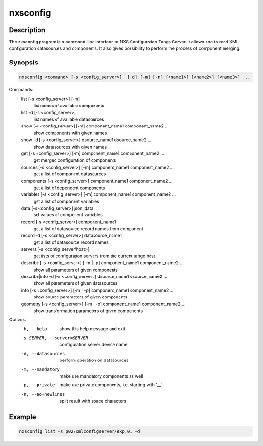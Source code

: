 =========
nxsconfig
=========

Description
-----------

The nxsconfig program
is a command-line interface to NXS Configuration Tango Server.
It allows one to read XML configuration datasources
and components. It also gives possibility to
perform the process of component merging.

Synopsis
--------

.. code:: bash

	  nxsconfig <command> [-s <config_server>]  [-d] [-m] [-n] [<name1>] [<name2>] [<name3>] ...

Commands:
   list [-s <config_server>] [-m]
          list names of available components
   list -d [-s <config_server>]
          list names of available datasources
   show [-s <config_server>] [-m] component_name1 component_name2 ...
          show components with given names
   show -d [-s <config_server>] dsource_name1 dsource_name2 ...
          show datasources with given names
   get [-s <config_server>]  [-m] component_name1 component_name2 ...
          get merged configuration of components
   sources [-s <config_server>] [-m] component_name1 component_name2 ...
          get a list of component datasources
   components [-s <config_server>] component_name1 component_name2 ...
          get a list of dependent components
   variables [-s <config_server>] [-m] component_name1 component_name2 ...
          get a list of component variables
   data [-s <config_server>] json_data
          set values of component variables
   record [-s <config_server>]  component_name1
          get a list of datasource record names from component
   record -d [-s <config_server>] datasource_name1
          get a list of datasource record names
   servers [-s <config_server/host>]
          get lists of configuration servers from the current tango host
   describe [-s <config_server>] [-m | -p] component_name1 component_name2 ...
          show all parameters of given components
   describe|info -d [-s <config_server>] dsource_name1 dsource_name2 ...
          show all parameters of given datasources
   info [-s <config_server>] [-m | -p] component_name1 component_name2 ...
          show source parameters of given components
   geometry [-s <config_server>] [-m | -p] component_name1 component_name2 ...
          show transformation parameters of given components

Options:
  -h, --help            show this help message and exit
  -s SERVER, --server=SERVER
                        configuration server device name
  -d, --datasources     perform operation on datasources
  -m, --mandatory       make use mandatory components as well
  -p, --private         make use private components, i.e. starting with '__'
  -n, --no-newlines     split result with space characters

Example
-------

.. code:: bash

	  nxsconfig list -s p02/xmlconfigserver/exp.01 -d

